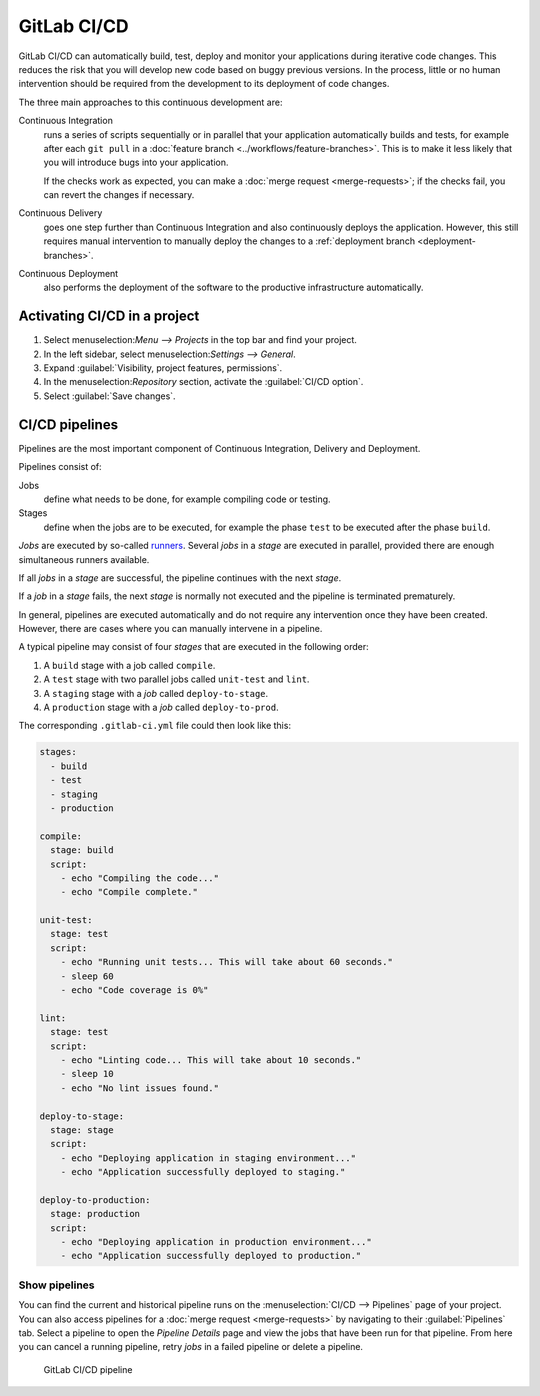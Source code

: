 GitLab CI/CD
============

GitLab CI/CD can automatically build, test, deploy and monitor your applications
during iterative code changes. This reduces the risk that you will develop new
code based on buggy previous versions. In the process, little or no human
intervention should be required from the development to its deployment of code
changes.

The three main approaches to this continuous development are:

Continuous Integration
    runs a series of scripts sequentially or in parallel that your application
    automatically builds and tests, for example after each ``git pull`` in a
    :doc:`feature branch <../workflows/feature-branches>`. This is to make it
    less likely that you will introduce bugs into your application.

    If the checks work as expected, you can make a :doc:`merge request
    <merge-requests>`; if the checks fail, you can revert the changes if
    necessary.

    .. seealso::
       * `Continuous integration
         <https://en.wikipedia.org/wiki/Continuous_integration>`_

Continuous Delivery
    goes one step further than Continuous Integration and also continuously
    deploys the application. However, this still requires manual intervention to
    manually deploy the changes to a :ref:`deployment branch
    <deployment-branches>`.

    .. seealso::
       * `Continuous Delivery <https://continuousdelivery.com>`_
       * `Continuous Delivery
         <https://en.wikipedia.org/wiki/Continuous_delivery>`__

Continuous Deployment
    also performs the deployment of the software to the productive
    infrastructure automatically.

Activating CI/CD in a project
-----------------------------

#. Select menuselection:`Menu --> Projects` in the top bar and find your
   project.
#. In the left sidebar, select menuselection:`Settings --> General`.
#. Expand :guilabel:`Visibility, project features, permissions`.
#. In the menuselection:`Repository` section, activate the :guilabel:`CI/CD
   option`.
#. Select :guilabel:`Save changes`.

CI/CD pipelines
---------------

Pipelines are the most important component of Continuous Integration, Delivery
and Deployment.

Pipelines consist of:

Jobs
    define what needs to be done, for example compiling code or testing.

    .. seealso::
       `Jobs <https://docs.gitlab.com/ee/ci/jobs/index.html>`_

Stages
    define when the jobs are to be executed, for example the phase ``test`` to
    be executed after the phase ``build``.

    .. seealso::
       `Stages <https://docs.gitlab.com/ee/ci/yaml/index.html#stages>`_

*Jobs* are executed by so-called `runners
<https://docs.gitlab.com/ee/ci/runners/index.html>`_. Several *jobs* in a
*stage* are executed in parallel, provided there are enough simultaneous runners
available.

If all *jobs* in a *stage* are successful, the pipeline continues with the next
*stage*.

If a *job* in a *stage* fails, the next *stage* is normally not executed and
the pipeline is terminated prematurely.

In general, pipelines are executed automatically and do not require any
intervention once they have been created. However, there are cases where you can
manually intervene in a pipeline.

A typical pipeline may consist of four *stages* that are executed in the
following order:

#. A ``build`` stage with a job called ``compile``.
#. A ``test`` stage with two parallel jobs called ``unit-test`` and ``lint``.
#. A ``staging`` stage with a *job* called ``deploy-to-stage``.
#. A ``production`` stage with a *job* called ``deploy-to-prod``.

The corresponding ``.gitlab-ci.yml`` file could then look like this:

.. code-block:: yaml

    stages:
      - build
      - test
      - staging
      - production

    compile:
      stage: build
      script:
        - echo "Compiling the code..."
        - echo "Compile complete."

    unit-test:
      stage: test
      script:
        - echo "Running unit tests... This will take about 60 seconds."
        - sleep 60
        - echo "Code coverage is 0%"

    lint:
      stage: test
      script:
        - echo "Linting code... This will take about 10 seconds."
        - sleep 10
        - echo "No lint issues found."

    deploy-to-stage:
      stage: stage
      script:
        - echo "Deploying application in staging environment..."
        - echo "Application successfully deployed to staging."

    deploy-to-production:
      stage: production
      script:
        - echo "Deploying application in production environment..."
        - echo "Application successfully deployed to production."

Show pipelines
~~~~~~~~~~~~~~

You can find the current and historical pipeline runs on the
:menuselection:`CI/CD --> Pipelines` page of your project. You can also access
pipelines for a :doc:`merge request <merge-requests>` by navigating to their
:guilabel:`Pipelines` tab. Select a pipeline to open the *Pipeline Details* page
and view the jobs that have been run for that pipeline. From here you can cancel
a running pipeline, retry *jobs* in a failed pipeline or delete a pipeline.

.. figure:: ci-cd-pipeline.png
   :alt: GitLab CI/CD pipeline

   GitLab CI/CD pipeline

.. seealso::
   * `Customize pipeline configuration
     <https://docs.gitlab.com/ee/ci/yaml/index.html>`_
   * `Scheduled pipelines
     <https://docs.gitlab.com/ee/ci/pipelines/schedules.html>`_
   * `GitLab CI/CD variables
     <https://docs.gitlab.com/ee/ci/variables/index.html>`_
   * `Predefined variables reference
     <https://docs.gitlab.com/ee/ci/variables/predefined_variables.html>`_
